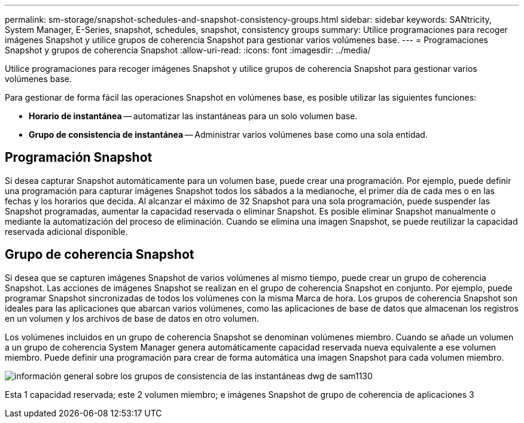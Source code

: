 ---
permalink: sm-storage/snapshot-schedules-and-snapshot-consistency-groups.html 
sidebar: sidebar 
keywords: SANtricity, System Manager, E-Series, snapshot, schedules, snapshot, consistency groups 
summary: Utilice programaciones para recoger imágenes Snapshot y utilice grupos de coherencia Snapshot para gestionar varios volúmenes base. 
---
= Programaciones Snapshot y grupos de coherencia Snapshot
:allow-uri-read: 
:icons: font
:imagesdir: ../media/


[role="lead"]
Utilice programaciones para recoger imágenes Snapshot y utilice grupos de coherencia Snapshot para gestionar varios volúmenes base.

Para gestionar de forma fácil las operaciones Snapshot en volúmenes base, es posible utilizar las siguientes funciones:

* *Horario de instantánea* -- automatizar las instantáneas para un solo volumen base.
* *Grupo de consistencia de instantánea* -- Administrar varios volúmenes base como una sola entidad.




== Programación Snapshot

Si desea capturar Snapshot automáticamente para un volumen base, puede crear una programación. Por ejemplo, puede definir una programación para capturar imágenes Snapshot todos los sábados a la medianoche, el primer día de cada mes o en las fechas y los horarios que decida. Al alcanzar el máximo de 32 Snapshot para una sola programación, puede suspender las Snapshot programadas, aumentar la capacidad reservada o eliminar Snapshot. Es posible eliminar Snapshot manualmente o mediante la automatización del proceso de eliminación. Cuando se elimina una imagen Snapshot, se puede reutilizar la capacidad reservada adicional disponible.



== Grupo de coherencia Snapshot

Si desea que se capturen imágenes Snapshot de varios volúmenes al mismo tiempo, puede crear un grupo de coherencia Snapshot. Las acciones de imágenes Snapshot se realizan en el grupo de coherencia Snapshot en conjunto. Por ejemplo, puede programar Snapshot sincronizadas de todos los volúmenes con la misma Marca de hora. Los grupos de coherencia Snapshot son ideales para las aplicaciones que abarcan varios volúmenes, como las aplicaciones de base de datos que almacenan los registros en un volumen y los archivos de base de datos en otro volumen.

Los volúmenes incluidos en un grupo de coherencia Snapshot se denominan volúmenes miembro. Cuando se añade un volumen a un grupo de coherencia System Manager genera automáticamente capacidad reservada nueva equivalente a ese volumen miembro. Puede definir una programación para crear de forma automática una imagen Snapshot para cada volumen miembro.

image::../media/sam1130-dwg-snapshots-consistency-groups-overview.gif[información general sobre los grupos de consistencia de las instantáneas dwg de sam1130]

Esta 1 capacidad reservada; este 2 volumen miembro; e imágenes Snapshot de grupo de coherencia de aplicaciones 3
